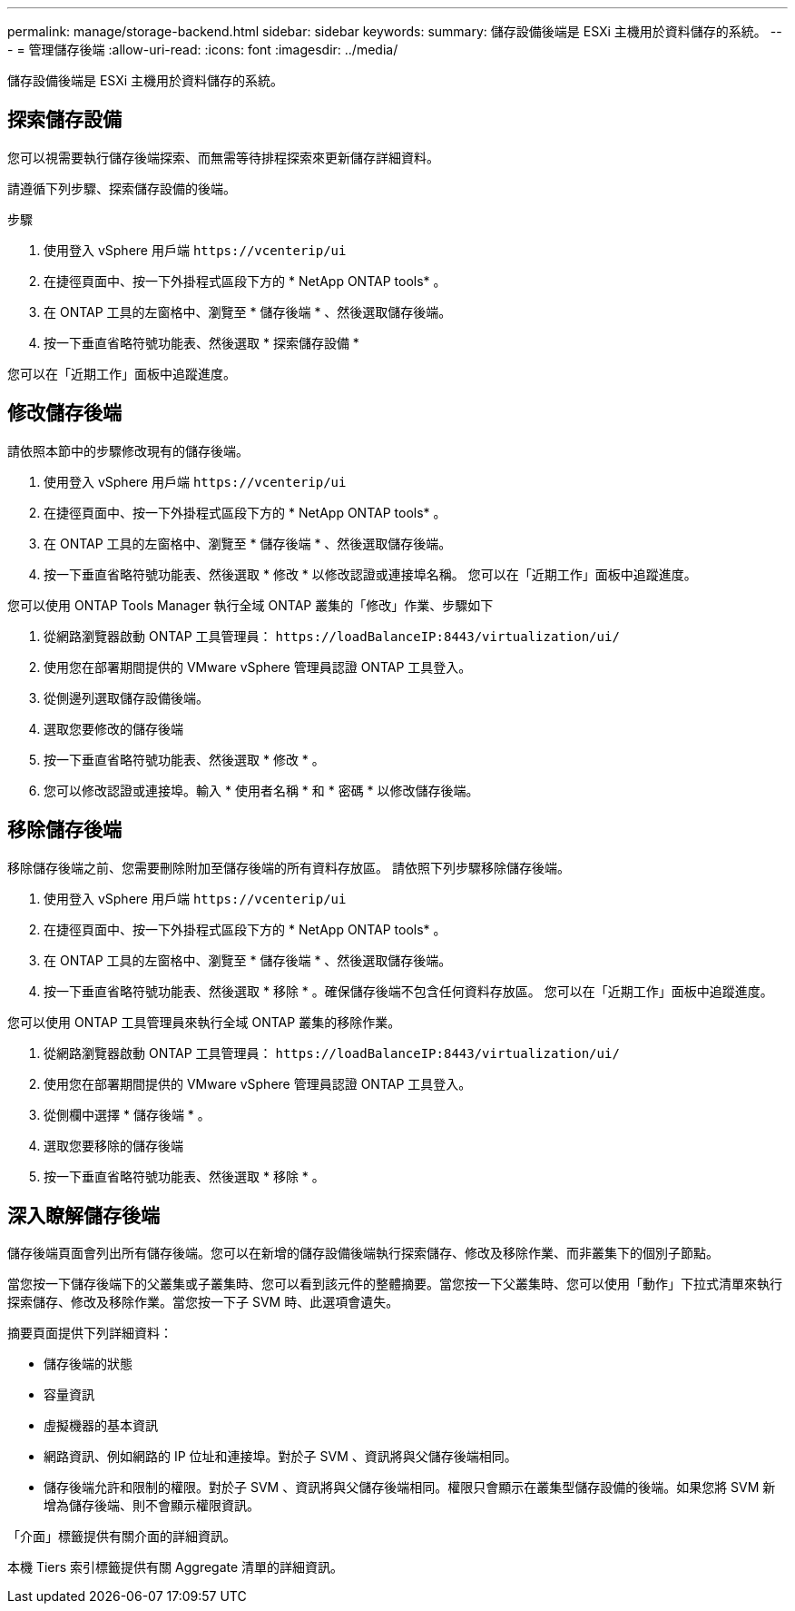 ---
permalink: manage/storage-backend.html 
sidebar: sidebar 
keywords:  
summary: 儲存設備後端是 ESXi 主機用於資料儲存的系統。 
---
= 管理儲存後端
:allow-uri-read: 
:icons: font
:imagesdir: ../media/


[role="lead"]
儲存設備後端是 ESXi 主機用於資料儲存的系統。



== 探索儲存設備

您可以視需要執行儲存後端探索、而無需等待排程探索來更新儲存詳細資料。

請遵循下列步驟、探索儲存設備的後端。

.步驟
. 使用登入 vSphere 用戶端 `\https://vcenterip/ui`
. 在捷徑頁面中、按一下外掛程式區段下方的 * NetApp ONTAP tools* 。
. 在 ONTAP 工具的左窗格中、瀏覽至 * 儲存後端 * 、然後選取儲存後端。
. 按一下垂直省略符號功能表、然後選取 * 探索儲存設備 *


您可以在「近期工作」面板中追蹤進度。



== 修改儲存後端

請依照本節中的步驟修改現有的儲存後端。

. 使用登入 vSphere 用戶端 `\https://vcenterip/ui`
. 在捷徑頁面中、按一下外掛程式區段下方的 * NetApp ONTAP tools* 。
. 在 ONTAP 工具的左窗格中、瀏覽至 * 儲存後端 * 、然後選取儲存後端。
. 按一下垂直省略符號功能表、然後選取 * 修改 * 以修改認證或連接埠名稱。
您可以在「近期工作」面板中追蹤進度。


您可以使用 ONTAP Tools Manager 執行全域 ONTAP 叢集的「修改」作業、步驟如下

. 從網路瀏覽器啟動 ONTAP 工具管理員： `\https://loadBalanceIP:8443/virtualization/ui/`
. 使用您在部署期間提供的 VMware vSphere 管理員認證 ONTAP 工具登入。
. 從側邊列選取儲存設備後端。
. 選取您要修改的儲存後端
. 按一下垂直省略符號功能表、然後選取 * 修改 * 。
. 您可以修改認證或連接埠。輸入 * 使用者名稱 * 和 * 密碼 * 以修改儲存後端。




== 移除儲存後端

移除儲存後端之前、您需要刪除附加至儲存後端的所有資料存放區。
請依照下列步驟移除儲存後端。

. 使用登入 vSphere 用戶端 `\https://vcenterip/ui`
. 在捷徑頁面中、按一下外掛程式區段下方的 * NetApp ONTAP tools* 。
. 在 ONTAP 工具的左窗格中、瀏覽至 * 儲存後端 * 、然後選取儲存後端。
. 按一下垂直省略符號功能表、然後選取 * 移除 * 。確保儲存後端不包含任何資料存放區。
您可以在「近期工作」面板中追蹤進度。


您可以使用 ONTAP 工具管理員來執行全域 ONTAP 叢集的移除作業。

. 從網路瀏覽器啟動 ONTAP 工具管理員： `\https://loadBalanceIP:8443/virtualization/ui/`
. 使用您在部署期間提供的 VMware vSphere 管理員認證 ONTAP 工具登入。
. 從側欄中選擇 * 儲存後端 * 。
. 選取您要移除的儲存後端
. 按一下垂直省略符號功能表、然後選取 * 移除 * 。




== 深入瞭解儲存後端

儲存後端頁面會列出所有儲存後端。您可以在新增的儲存設備後端執行探索儲存、修改及移除作業、而非叢集下的個別子節點。

當您按一下儲存後端下的父叢集或子叢集時、您可以看到該元件的整體摘要。當您按一下父叢集時、您可以使用「動作」下拉式清單來執行探索儲存、修改及移除作業。當您按一下子 SVM 時、此選項會遺失。

摘要頁面提供下列詳細資料：

* 儲存後端的狀態
* 容量資訊
* 虛擬機器的基本資訊
* 網路資訊、例如網路的 IP 位址和連接埠。對於子 SVM 、資訊將與父儲存後端相同。
* 儲存後端允許和限制的權限。對於子 SVM 、資訊將與父儲存後端相同。權限只會顯示在叢集型儲存設備的後端。如果您將 SVM 新增為儲存後端、則不會顯示權限資訊。


「介面」標籤提供有關介面的詳細資訊。

本機 Tiers 索引標籤提供有關 Aggregate 清單的詳細資訊。
